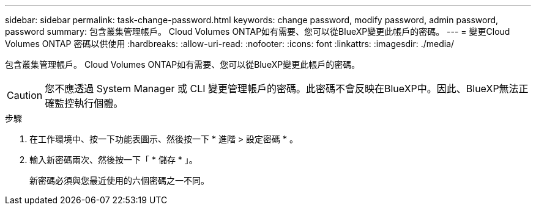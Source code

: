 ---
sidebar: sidebar 
permalink: task-change-password.html 
keywords: change password, modify password, admin password, password 
summary: 包含叢集管理帳戶。 Cloud Volumes ONTAP如有需要、您可以從BlueXP變更此帳戶的密碼。 
---
= 變更Cloud Volumes ONTAP 密碼以供使用
:hardbreaks:
:allow-uri-read: 
:nofooter: 
:icons: font
:linkattrs: 
:imagesdir: ./media/


[role="lead"]
包含叢集管理帳戶。 Cloud Volumes ONTAP如有需要、您可以從BlueXP變更此帳戶的密碼。


CAUTION: 您不應透過 System Manager 或 CLI 變更管理帳戶的密碼。此密碼不會反映在BlueXP中。因此、BlueXP無法正確監控執行個體。

.步驟
. 在工作環境中、按一下功能表圖示、然後按一下 * 進階 > 設定密碼 * 。
. 輸入新密碼兩次、然後按一下「 * 儲存 * 」。
+
新密碼必須與您最近使用的六個密碼之一不同。


